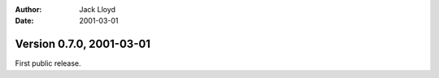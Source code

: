 
:Author: Jack Lloyd
:Date: 2001-03-01

Version 0.7.0, 2001-03-01
----------------------------------------

First public release.
